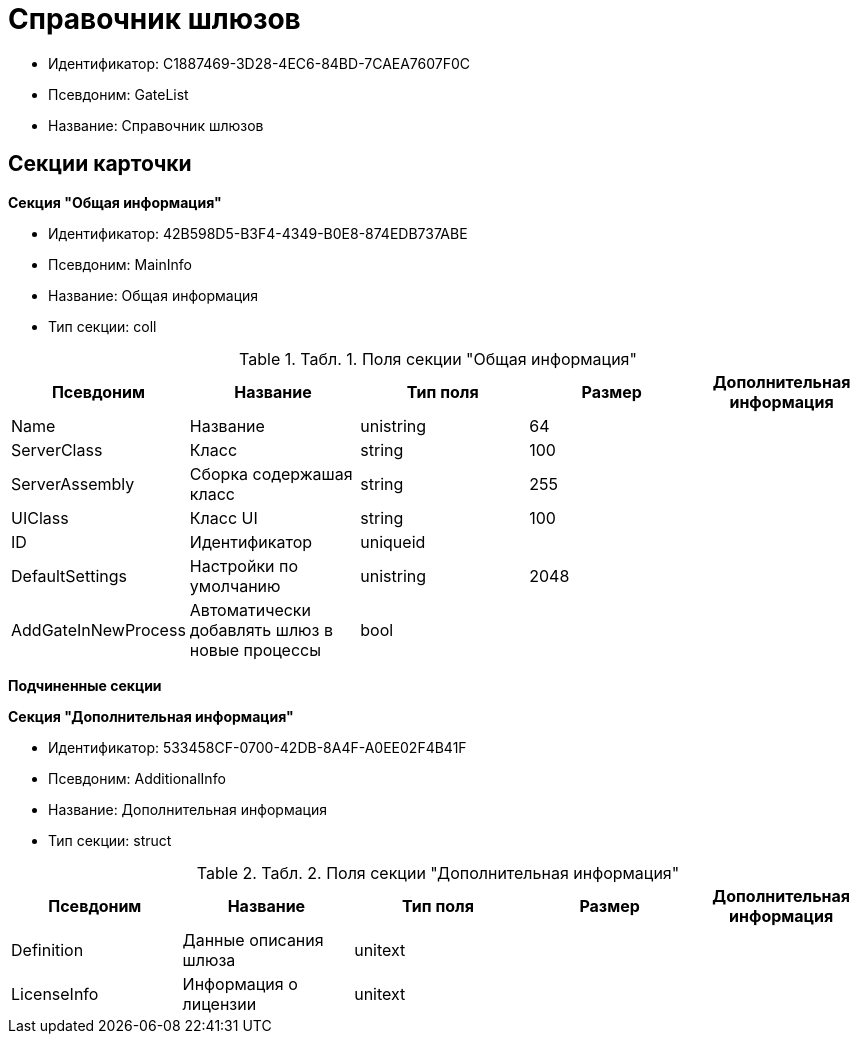 = Справочник шлюзов

* Идентификатор: C1887469-3D28-4EC6-84BD-7CAEA7607F0C
* Псевдоним: GateList
* Название: Справочник шлюзов

== Секции карточки

*Секция "Общая информация"*

* Идентификатор: 42B598D5-B3F4-4349-B0E8-874EDB737ABE
* Псевдоним: MainInfo
* Название: Общая информация
* Тип секции: coll

.[.table--title-label]##Табл. 1. ##[.title]##Поля секции "Общая информация"##
[width="100%",cols="20%,20%,20%,20%,20%",options="header"]
|===
|Псевдоним |Название |Тип поля |Размер |Дополнительная информация
|Name |Название |unistring |64 |
|ServerClass |Класс |string |100 |
|ServerAssembly |Сборка содержашая класс |string |255 |
|UIClass |Класс UI |string |100 |
|ID |Идентификатор |uniqueid | |
|DefaultSettings |Настройки по умолчанию |unistring |2048 |
|AddGateInNewProcess |Автоматически добавлять шлюз в новые процессы |bool | |
|===

*Подчиненные секции*

*Секция "Дополнительная информация"*

* Идентификатор: 533458CF-0700-42DB-8A4F-A0EE02F4B41F
* Псевдоним: AdditionalInfo
* Название: Дополнительная информация
* Тип секции: struct

.[.table--title-label]##Табл. 2. ##[.title]##Поля секции "Дополнительная информация"##
[width="100%",cols="20%,20%,20%,20%,20%",options="header"]
|===
|Псевдоним |Название |Тип поля |Размер |Дополнительная информация
|Definition |Данные описания шлюза |unitext | |
|LicenseInfo |Информация о лицензии |unitext | |
|===
